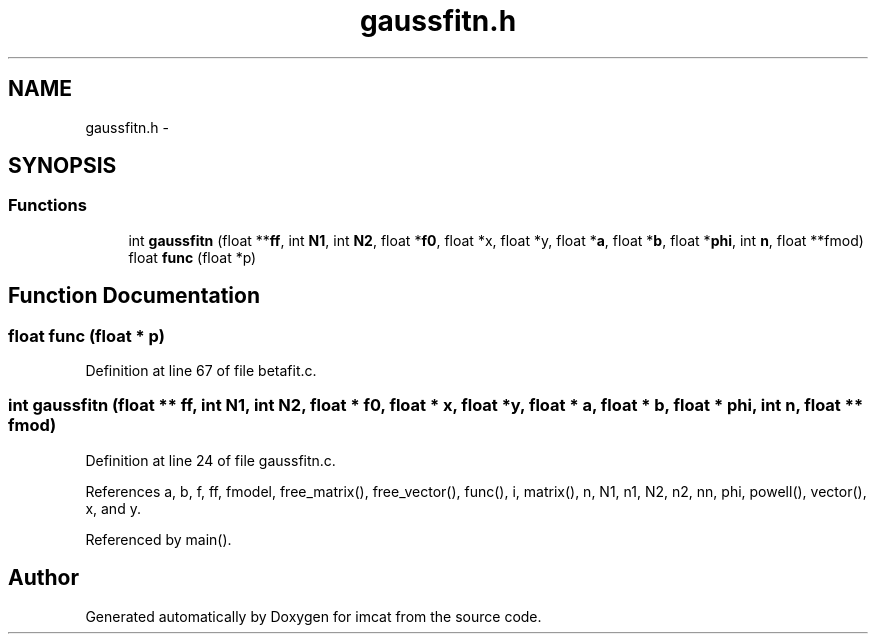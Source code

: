 .TH "gaussfitn.h" 3 "23 Dec 2003" "imcat" \" -*- nroff -*-
.ad l
.nh
.SH NAME
gaussfitn.h \- 
.SH SYNOPSIS
.br
.PP
.SS "Functions"

.in +1c
.ti -1c
.RI "int \fBgaussfitn\fP (float **\fBff\fP, int \fBN1\fP, int \fBN2\fP, float *\fBf0\fP, float *x, float *y, float *\fBa\fP, float *\fBb\fP, float *\fBphi\fP, int \fBn\fP, float **fmod)"
.br
.ti -1c
.RI "float \fBfunc\fP (float *p)"
.br
.in -1c
.SH "Function Documentation"
.PP 
.SS "float func (float * p)"
.PP
Definition at line 67 of file betafit.c.
.SS "int gaussfitn (float ** ff, int N1, int N2, float * f0, float * x, float * y, float * a, float * b, float * phi, int n, float ** fmod)"
.PP
Definition at line 24 of file gaussfitn.c.
.PP
References a, b, f, ff, fmodel, free_matrix(), free_vector(), func(), i, matrix(), n, N1, n1, N2, n2, nn, phi, powell(), vector(), x, and y.
.PP
Referenced by main().
.SH "Author"
.PP 
Generated automatically by Doxygen for imcat from the source code.
